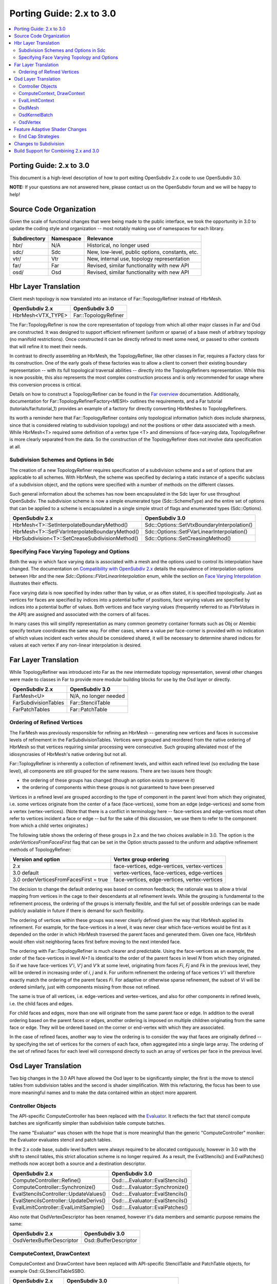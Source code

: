 ..
     Copyright 2015 Pixar

     Licensed under the Apache License, Version 2.0 (the "Apache License")
     with the following modification; you may not use this file except in
     compliance with the Apache License and the following modification to it:
     Section 6. Trademarks. is deleted and replaced with:

     6. Trademarks. This License does not grant permission to use the trade
        names, trademarks, service marks, or product names of the Licensor
        and its affiliates, except as required to comply with Section 4(c) of
        the License and to reproduce the content of the NOTICE file.

     You may obtain a copy of the Apache License at

         http://www.apache.org/licenses/LICENSE-2.0

     Unless required by applicable law or agreed to in writing, software
     distributed under the Apache License with the above modification is
     distributed on an "AS IS" BASIS, WITHOUT WARRANTIES OR CONDITIONS OF ANY
     KIND, either express or implied.  See the Apache License for the specific
     language governing permissions and limitations under the Apache License.

Porting Guide: 2.x to 3.0
-------------------------

.. contents::
   :local:
   :backlinks: none


Porting Guide: 2.x to 3.0
=========================

This document is a high-level description of how to port exiting OpenSubdiv 2.x
code to use OpenSubdiv 3.0.

**NOTE:** If your questions are not answered here, please contact us on the
OpenSubdiv forum and we will be happy to help!


Source Code Organization
========================

Given the scale of functional changes that were being made to the public
interface, we took the opportunity in 3.0 to update the coding style and
organization -- most notably making use of namespaces for each library.

================= ==================== ===============================================
Subdirectory      Namespace            Relevance
================= ==================== ===============================================
hbr/              N/A                  Historical, no longer used
sdc/              Sdc                  New, low-level, public options, constants, etc.
vtr/              Vtr                  New, internal use, topology representation
far/              Far                  Revised, similar functionality with new API
osd/              Osd                  Revised, similar functionality with new API
================= ==================== ===============================================


Hbr Layer Translation
=====================

Client mesh topology is now translated into an instance of Far::TopologyRefiner
instead of HbrMesh.

================= ====================
OpenSubdiv 2.x    OpenSubdiv 3.0
================= ====================
HbrMesh<VTX_TYPE> Far::TopologyRefiner
================= ====================

The Far::TopologyRefiner is now the core representation of topology from which
all other major classes in Far and Osd are constructed.  It was designed to
support efficient refinement (uniform or sparse) of a base mesh of arbitrary
topology (no manifold restrictions).  Once constructed it can be directly
refined to meet some need, or passed to other contexts that will refine it to
meet their needs.

In contrast to directly assembling an HbrMesh, the TopologyRefiner, like other
classes in Far, requires a Factory class for its construction.  One of the 
early goals of these factories was to allow a client to convert their existing
boundary representation -- with its full topological traversal abilities --
directly into the TopologyRefiners representation.  While this is now possible,
this also represents the most complex construction process and is only
recommended for usage where this conversion process is critical.

Details on how to construct a TopologyRefiner can be found in the 
`Far overview <far_overview.html#far-topologyrefinerfactory>`__ documentation.
Additionally, documentation for Far::TopologyRefinerFactory<MESH> outlines the
requirements, and a Far tutorial (tutorials/far/tutorial_1) provides an example
of a factory for directly converting HbrMeshes to TopologyRefiners.

Its worth a reminder here that Far::TopologyRefiner contains only topological
information (which does include sharpness, since that is considered relating
to subdivision topology) and not the positions or other data associated with
a mesh.  While HbrMesh<T> required some definition of a vertex type <T> and
dimensions of face-varying data, TopologyRefiner is more clearly separated
from the data.  So the construction of the TopologyRefiner does not involve
data specification at all.

Subdivision Schemes and Options in Sdc
++++++++++++++++++++++++++++++++++++++

The creation of a new TopologyRefiner requires specification of a subdivision 
scheme and a set of options that are applicable to all schemes.  With HbrMesh, 
the scheme was specified by declaring a static instance of a specific subclass
of a subdivision object, and the options were specified with a number of
methods on the different classes.

Such general information about the schemes has now been encapsulated in the
Sdc layer for use throughout OpenSubdiv.  The subdivision scheme is now a
simple enumerated type (Sdc::SchemeType) and the entire set of options that
can be applied to a scheme is encapsulated in a single simple struct of
flags and enumerated types (Sdc::Options).

===============================================  ===========================================
OpenSubdiv 2.x                                   OpenSubdiv 3.0
===============================================  ===========================================
HbrMesh<T>::SetInterpolateBoundaryMethod()       Sdc::Options::SetVtxBoundaryInterpolation()
HbrMesh<T>::SetFVarInterpolateBoundaryMethod()   Sdc::Options::SetFVarLinearInterpolation()
HbrSubdivision<T>::SetCreaseSubdivisionMethod()  Sdc::Options::SetCreasingMethod()
===============================================  ===========================================


Specifying Face Varying Topology and Options
++++++++++++++++++++++++++++++++++++++++++++

Both the way in which face varying data is associated with a mesh and the
options used to control its interpolation have changed.  The documentation on
`Compatibility with OpenSubdiv 2.x <compatibility.html#compatibility-with-opensubdiv-2.x>`__
details the equivalence of interpolation options between Hbr and the new
*Sdc::Options::FVarLinearInterpolation* enum, while the section on
`Face Varying Interpolation <subdivision_surfaces.html#face-varying-interpolation-rules>`__
illustrates their effects.

Face varying data is now specified by index rather than by value, or as often
stated, it is specified topologically.  Just as vertices for faces are specified
by indices into a potential buffer of positions, face varying values are
specified by indices into a potential buffer of values.  Both vertices and
face varying values (frequently referred to as *FVarValues* in the API) are
assigned and associated with the corners of all faces.

In many cases this will simplify representation as many common geometry
container formats such as Obj or Alembic specify texture coordinates the same
way.  For other cases, where a value per face-corner is provided with no
indication of which values incident each vertex should be considered shared,
it will be necessary to determine shared indices for values at each vertex if
any non-linear interpolation is desired.


Far Layer Translation
=====================

While TopologyRefiner was introduced into Far as the new intermediate
topology representation, several other changes were made to classes in Far
to provide more modular building blocks for use by the Osd layer or directly.

===================== =====================
OpenSubdiv 2.x        OpenSubdiv 3.0
===================== =====================
FarMesh<U>            N/A, no longer needed
FarSubdivisionTables  Far::StencilTable
FarPatchTables        Far::PatchTable
===================== =====================

Ordering of Refined Vertices
++++++++++++++++++++++++++++

The FarMesh was previously responsible for refining an HbrMesh -- generating
new vertices and faces in successive levels of refinement in the
FarSubdivisionTables.  Vertices were grouped and reordered from the native
ordering of HbrMesh so that vertices requiring similar processing were
consecutive.  Such grouping alleviated most of the idiosyncrasies of
HbrMesh's native ordering but not all.

Far::ToplogyRefiner is inherently a collection of refinement levels, and
within each refined level (so excluding the base level), all components are
still grouped for the same reasons.  There are two issues here though:

* the ordering of these groups has changed (though an option exists to
  preserve it)

* the ordering of components within these groups is not guaranteed to have
  been preserved

Vertices in a refined level are grouped according to the type of component in
the parent level from which they originated, i.e. some vertices originate
from the center of a face (face-vertices), some from an edge (edge-vertices)
and some from a vertex (vertex-vertices).  (Note that there is a conflict in
terminology here -- face-vertices and edge-vertices most often refer to
vertices incident a face or edge -- but for the sake of this discussion, we
use them to refer to the component from which a child vertex originates.)

The following table shows the ordering of these groups in 2.x and the two
choices available in 3.0.  The option is the *orderVerticesFromFacesFirst*
flag that can be set in the Option structs passed to the uniform and adaptive
refinement methods of TopologyRefiner:

============================================ =============================================
Version and option                           Vertex group ordering
============================================ =============================================
2.x                                          face-vertices, edge-vertices, vertex-vertices
3.0 default                                  vertex-vertices, face-vertices, edge-vertices
3.0 orderVerticesFromFacesFirst = true       face-vertices, edge-vertices, vertex-vertices
============================================ =============================================

The decision to change the default ordering was based on common feedback;
the rationale was to allow a trivial mapping from vertices in the cage to
their descendants at all refinement levels.  While the grouping is 
fundamental to the refinement process, the ordering of the groups is
internally flexible, and the full set of possible orderings can be made
publicly available in future if there is demand for such flexibility.

The ordering of vertices within these groups was never clearly defined given
the way that HbrMesh applied its refinement.  For example, for the
face-vertices in a level, it was never clear which face-vertices would be
first as it depended on the order in which HbrMesh traversed the parent faces
and generated them. Given one face, HbrMesh would often visit neighboring
faces first before moving to the next intended face.

The ordering with Far::TopologyRefiner is much clearer and predictable.  Using
the face-vertices as an example, the order of the face-vertices in level *N+1*
is identical to the order of the parent faces in level *N* from which they
originated.  So if we have face-vertices *V'i*, *V'j* and *V'k* at some level,
originating from faces *Fi*, *Fj* and *Fk* in the previous level, they will
be ordered in increasing order of *i*, *j* and *k*.  For uniform refinement
the ordering of face vertices *V'i* will therefore exactly match the ordering
of the parent faces *Fi*.  For adaptive or otherwise sparse refinement, the
subset of *Vi* will be ordered similarly, just with components missing from
those not refined.

The same is true of all vertices, i.e. edge-vertices and vertex-vertices,
and also for other components in refined levels, i.e. the child faces and
edges.  

For child faces and edges, more than one will originate from the same parent
face or edge.  In addition to the overall ordering based on the parent faces
or edges, another ordering is imposed on multiple children originating from 
the same face or edge.  They will be ordered based on the corner or 
end-vertex with which they are associated.

In the case of refined faces, another way to view the ordering is to consider
the way that faces are originally defined -- by specifying the set of vertices
for the corners of each face, often aggregated into a single large array.  The
ordering of the set of refined faces for each level will correspond directly
to such an array of vertices per face in the previous level.


Osd Layer Translation
=====================

Two big changes in the 3.0 API have allowed the Osd layer to be significantly
simpler, the first is the move to stencil tables from subdivision tables and the
second is shader simplification. With this refactoring, the focus has been to
use more meaningful names and to make the data contained within an object more
apparent.

Controller Objects
++++++++++++++++++

.. _Evaluator: doxy_html/a00024.html

The API-specific ComputeController has been replaced with the Evaluator_. It
reflects the fact that stencil compute batches are significantly simpler than
subdivision table compute batches.

The name "Evaluator" was chosen with the hope that is more meaningful than the
generic "ComputeController" moniker: the Evaluator evaluates stencil and
patch tables.

In the 2.x code base, subdiv level buffers were always required to be allocated
contiguously, however in 3.0 with the shift to stencil tables, this strict
allocation scheme is no longer required. As a result, the EvalStencils() and
EvalPatches() methods now accept both a source and a destination descriptor.

======================================= ========================================
OpenSubdiv 2.x                          OpenSubdiv 3.0
======================================= ========================================
ComputeController::Refine()             Osd::...Evaluator::EvalStencils()
ComputeController::Synchronize()        Osd::...Evaluator::Synchronize()
EvalStencilsController::UpdateValues()  Osd::...Evaluator::EvalStencils()
EvalStencilsController::UpdateDerivs()  Osd::...Evaluator::EvalStencils()
EvalLimitController::EvalLimitSample()  Osd::...Evaluator::EvalPatches()
======================================= ========================================

Also note that OsdVertexDescriptor has been renamed, however it's data members
and semantic purpose remains the same:

======================================= ========================================
OpenSubdiv 2.x                          OpenSubdiv 3.0
======================================= ========================================
OsdVertexBufferDescriptor               Osd::BufferDescriptor
======================================= ========================================

ComputeContext, DrawContext
+++++++++++++++++++++++++++

ComputeContext and DrawContext have been replaced with API-specific StencilTable
and PatchTable objects, for example Osd::GLStencilTableSSBO.

======================================= ========================================
OpenSubdiv 2.x                          OpenSubdiv 3.0
======================================= ========================================
ComputeContext                          Osd::...StencilTable (e.g. GLStencilTableTBO)
EvalStencilsContext                     Osd::...StencilTable
DrawContext                             Osd::...PatchTable (e.g. GLPatchTable)
======================================= ========================================

EvalLimitContext
++++++++++++++++

The data stored in EvalLimitContext has been merged into the Evaluator class as
well.

EvalCoords have been moved into their own type, Osd::PatchCoords. The primary
change here is that the PTex face ID is no longer part of the data structure,
rather the client can use a Far::PatchMap to convert from PTex face ID to a
Far::PatchTable::PatchHandle.

======================================= ========================================
OpenSubdiv 2.x                          OpenSubdiv 3.0
======================================= ========================================
EvalLimitContext                        PatchTable 
EvalLimitContext::EvalCoords            Osd::PatchCoords (types.h)
======================================= ========================================

OsdMesh
+++++++

While not strictly required, OsdMesh is still supported in 3.0 as convenience
API for allocating buffers. OsdMesh serves as a simple way to allocate all
required data, in the location required by the API (for example, GPU buffers for
OpenGL).

OsdKernelBatch
++++++++++++++

No translation, it is no longer part of the API.

OsdVertex
+++++++++

No translation, it is no longer part of the API.

Feature Adaptive Shader Changes
===============================

In 3.0, the feature adaptive screen-space tessellation shaders have been
dramatically simplified, and the client-facing API has changed dramatically as
well. The primary shift is to reduce the total number of shader combinations, and
as a result, some of the complexity management mechanisms are no longer
necessary.

In the discussion below, some key changes are highlighted, but deep
integrations may require additional discussion; please feel free to send
follow up questions to the OpenSubdiv google group.

 * The number of feature adaptive shaders has been reduced from N to exactly 1
   or 2, depending on how end-caps are handled.

 * Osd layer no longer compiles shaders, rather it returns shader source for the
   client to compile. This source is obtained via 
   Osd::[GLSL|HLSL]PatchShaderSource.

 * The API exposed in shaders to access patch-based data has been consolidated
   and formalized, see osd/glslPatchCommon.glsl and osd/hlslPatchCommon.hlsl for
   details.

 * Patches are no longer rotated and transition patches have been eliminated,
   simplifying PatchDescriptor to a 4 bits. Additionally, FarPatchTables::Descriptor
   has been moved into its own class in the Far namespace.

The following table outlines the API translation between 2.x and 3.0:

======================================= ========================================
OpenSubdiv 2.x                          OpenSubdiv 3.0
======================================= ========================================
OsdDrawContext::PatchDescriptor         N/A, no longer needed.
OsdDrawContext::PatchArray              OSd::PatchArray (types.h)
FarPatchTables::PatchDescriptor         Far::PatchDescriptor (patchDescriptor.h)
FarPatchTables::PatchArray              made private.
======================================= ========================================

End Cap Strategies
++++++++++++++++++

By default, OpenSubdiv uses Gregory patches to approximate the patches around
extraordinary vertices at the maximum isolation level, this process is referred
to as "end-capping".

If ENDCAP_BSPLINE_BASIS is specified to PatchTableFactory::Options, BSpline
patches are used, which gives less accuracy, but it makes possible to render an
entire mesh in a single draw call. Both patches require additional control
points that are not part of the mesh, we refer to these as "local points". In
3.0, the local points of those patches are computed by applying a stencil table
to refined vertices to construct a new stencil table for the local points.

Since this new stencil table is topologically compatible with the primary
stencil table for refinement, it is convenient and efficient to splice those 
stencil tables together. This splicing can be done in the following way::

  Far::StencilTable const *refineStencils = 
                                Far::StencilTableFactory::Create(topologyRefiner);

  Far::PatchTable cosnt *patchTable = 
                                Far::PatchTableFactory::Create(topologyRefiner);

  Far::StencilTable const *localPointStencils = 
                                    patchTable->GetLocalPointStencilTable();

  Far::StencilTable const *splicedStencils = 
          Far::StencilTableFactory::AppendLocalPointStencilTables(topologyRefiner,
                                                            refineStencils, 
                                                            localPointStencils);

**NOTE:** Once the spliced stencil table is created, the refined stencils can be
released, but the local point stencils are owned by patchTable, it should not be
released.

OpenSubdiv 3.0 also supports 2.x style Gregory patches, if ENDCAP_LEGACY_GREGORY
is specified to PatchTableFactory::Options. In this case, such an extra stencil
splicing isn't needed, however clients must still bind additional buffers
(VertexValence buffer and QuadOffsets buffer). 

See Osd::GLLegacyGregoryPatchTable for additional details. 

Changes to Subdivision 
======================

The refactoring of OpenSubdiv 3.0 data representations presented a unique
opportunity to revisit some corners of the subdivision specification and
remove or update some legacy features -- none of which was taken lightly.
More details are provided in
`Subdivision Compatibility <compatibility.html>`__, while the
following offers a quick overview:

* All face-varying interpolation options have been combined into a single enum.

* Vertex interpolation options have been renamed or removed:

  * The naming of the standard creasing method has changed from *Normal* to *Uniform*.

  * Unused legacy modes of the *"smoothtriangle"* option have been removed.

* The averaging of Chaikin creasing with infinitely sharp edges has changed.

* Support for Hierarchical Edits has been removed.


Build Support for Combining 2.x and 3.0
=======================================

Running OpenSubdiv 2.0 and 3.0 in a single process is supported, however some
special care must be taken to avoid namespace collisions, both in terms of
run-time symbols (avoid "using OpenSubdiv::Osd", for example) and in terms of
build-time search paths.

To support both OpenSubdiv 2.0 and 3.0 in your build environment, you can
prefix the header install directory of OpenSubdiv 3.0. Do this using the build
flag "CMAKE_INCDIR_BASE" when configuring cmake (i.e. 
-DCMAKE_INCDIR_BASE=include/opensubdiv3) and then including files from
"opensubdiv3/..." in client code.

